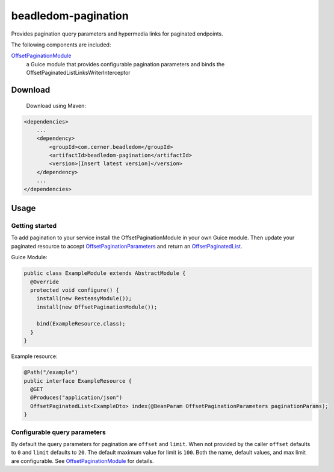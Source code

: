 beadledom-pagination
==================

Provides pagination query parameters and hypermedia links for paginated endpoints.

The following components are included:

`OffsetPaginationModule <https://github.com/cerner/beadledom/blob/master/pagination/src/main/java/com/cerner/beadledom/pagination/OffsetPaginationModule.java>`_
  a Guice module that provides configurable pagination parameters and binds the OffsetPaginatedListLinksWriterInterceptor

Download
--------

 Download using Maven:

.. code-block:: xml

  <dependencies>
      ...
      <dependency>
          <groupId>com.cerner.beadledom</groupId>
          <artifactId>beadledom-pagination</artifactId>
          <version>[Insert latest version]</version>
      </dependency>
      ...
  </dependencies>

Usage
-----

Getting started
~~~~~~~~~~~~~~~

To add pagination to your service install the OffsetPaginationModule in your own Guice module.
Then update your paginated resource to accept `OffsetPaginationParameters <https://github.com/cerner/beadledom/blob/master/pagination/src/main/java/com/cerner/beadledom/pagination/parameters/OffsetPaginationParameters.java>`_ and return an `OffsetPaginatedList <https://github.com/cerner/beadledom/blob/master/pagination/src/main/java/com/cerner/beadledom/pagination/src/main/java/com/cerner/beadledom/pagination/OffsetPaginatedList.java>`_.

Guice Module:

.. code-block:: java

  public class ExampleModule extends AbstractModule {
    @Override
    protected void configure() {
      install(new ResteasyModule());
      install(new OffsetPaginationModule());
      
      bind(ExampleResource.class);
    }
  }

Example resource:

.. code-block:: java

  @Path("/example")
  public interface ExampleResource {
    @GET
    @Produces("application/json")
    OffsetPaginatedList<ExampleDto> index(@BeanParam OffsetPaginationParameters paginationParams);
  }

Configurable query parameters
~~~~~~~~~~~~~~~~~~~~~~~~~~~~~

By default the query parameters for pagination are ``offset`` and ``limit``. When not provided by the caller ``offset`` defaults to ``0`` and ``limit`` defaults to ``20``. The default maximum value for limit is ``100``. Both the name, default values, and max limit are configurable. See `OffsetPaginationModule <https://github.com/cerner/beadledom/blob/master/pagination/src/main/java/com/cerner/beadledom/pagination/OffsetPaginationModule.java>`_ for details.
